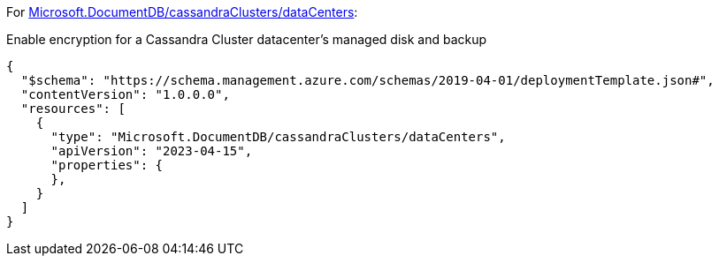 For https://learn.microsoft.com/fr-fr/azure/templates/microsoft.documentdb/cassandraclusters/datacenters[Microsoft.DocumentDB/cassandraClusters/dataCenters]:

Enable encryption for a Cassandra Cluster datacenter's managed disk and backup
[source,json,diff-id=901,diff-type=noncompliant]
----
{
  "$schema": "https://schema.management.azure.com/schemas/2019-04-01/deploymentTemplate.json#",
  "contentVersion": "1.0.0.0",
  "resources": [
    {
      "type": "Microsoft.DocumentDB/cassandraClusters/dataCenters",
      "apiVersion": "2023-04-15",
      "properties": {
      },
    }
  ]
}
----
